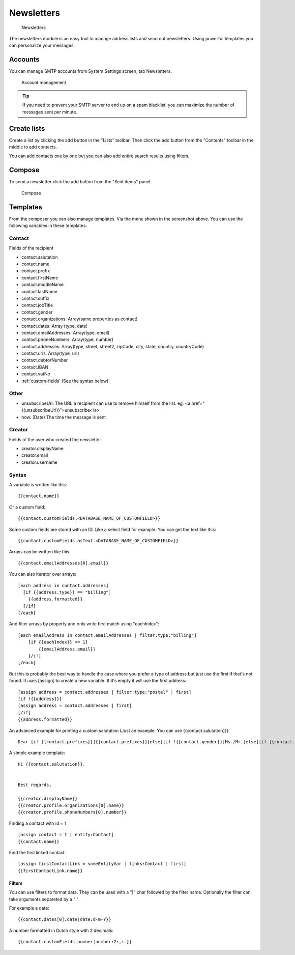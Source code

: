 Newsletters
===========

.. figure:: /_static/using/newsletters/newsletters.png
   :alt: Newsletters
   :width: 100%

   Newsletters

The newsletters module is an easy tool to manage address lists and send out newsletters. Using powerful templates you can personalize your messages.

Accounts
--------

You can manage SMTP accounts from System Settings screen, tab Newsletters.

.. figure:: /_static/using/newsletters/system-settings.png
   :alt: Account management
   :width: 100%

   Account management

.. tip:: If you need to prevent your SMTP server to end up on a spam blacklist, you can maximize the number of messages sent per minute.

Create lists
------------

Create a list by clicking the add button in the "Lists" toolbar.
Then click the add button from the "Contents" toolbar in the middle to add
contacts.

You can add contacts one by one but you can also add entire search results using
filters.

Compose
-------

To send a newsletter click the add button from the "Sent items" panel.

.. figure:: /_static/using/newsletters/compose.png
   :alt: Compose
   :width: 100%

   Compose

.. _templates:

Templates
---------

From the composer you can also manage templates. Via the menu shown in the screenshot above.
You can use the following variables in these templates:

Contact
```````
Fields of the recipient

- contact.salutation
- contact.name
- contact.prefix
- contact.firstName
- contact.middleName
- contact.lastName
- contact.suffix
- contact.jobTitle
- contact.gender
- contact.organizations: Array(same properties as contact)
- contact.dates: Array (type, date)
- contact.emailAddresses: Array(type, email)
- contact.phoneNumbers: Array(type, number)
- contact.addresses: Array(type, street, street2, zipCode, city, state, country, countryCode)
- contact.urls: Array(type, url)
- contact.debtorNumber
- contact.IBAN
- contact.vatNo
- :ref:`custom-fields` (See the syntax below)

Other
`````
- unsubscribeUrl: The URL a recipient can use to remove himself from the list. eg. <a href="{{unsubscribeUrl}}">unsubscribe</a>
- now: (Date) The time the message is sent

Creator
```````
Fields of the user who created the newsletter

- creator.displayName
- creator.email
- creator.username


.. _template_syntax:

Syntax
``````

A variable is written like this::

   {{contact.name}}
   
Or a custom field::

   {{contact.customFields.<DATABASE_NAME_OF_CUSTOMFIELD>}}
   
Some custom fields are stored with an ID. Like a select field for example. You can get the text like this::

   {{contact.customFields.asText.<DATABASE_NAME_OF_CUSTOMFIELD>}}

Arrays can be written like this::

  {{contact.emailAddresses[0].email}}

You can also iterator over arrays::

   [each address in contact.addresses]
     [if {{address.type}} == "billing"]
       {{address.formatted}}
     [/if]
   [/each]

And filter arrays by property and only write first match using "eachIndex"::

    [each emailAddress in contact.emailAddresses | filter:type:"billing"]
        [if {{eachIndex}} == 1]
            {{emailAddress.email}}
        [/if]
    [/each]

But this is probably the best way to handle the case where you prefer a type of address but just use the first if that's
not found. It uses [assign] to create a new variable. If it's empty it will use the first address::

  [assign address = contact.addresses | filter:type:"postal" | first]
  [if !{{address}}]
  [assign address = contact.addresses | first]
  [/if]
  {{address.formatted}}


An advanced example for printing a custom salutation (Just an example. You can use {{contact.salutation}})::

   Dear [if {{contact.prefixes}}]{{contact.prefixes}}[else][if !{{contact.gender}}]Ms./Mr.[else][if {{contact.gender}}=="M"]Mr.[else]Ms.[/if][/if][/if] {{contact.lastName}}


A simple example template::

   Hi {{contact.salutation}},


   Best regards,

   {{creator.displayName}}
   {{creator.profile.organizations[0].name}}
   {{creator.profile.phoneNumbers[0].number}}
   

Finding a contact with id = 1 ::

    [assign contact = 1 | entity:Contact]
    {{contact.name}}

Find the first linked contact::

    [assign firstContactLink = someEntityVar | links:Contact | first]
    {{firstContactLink.name}}

Filters
~~~~~~~

You can use filters to format data. They can be used with a "|" char followed by the filter name. Optionally the filter can take arguments separeted by a ":".

For example a date::

  {{contact.dates[0].date|date:d-m-Y}}
  

A number formatted in Dutch style with 2 decimals::

   {{contact.customFields.number|number:2:,:.}}
   

   

